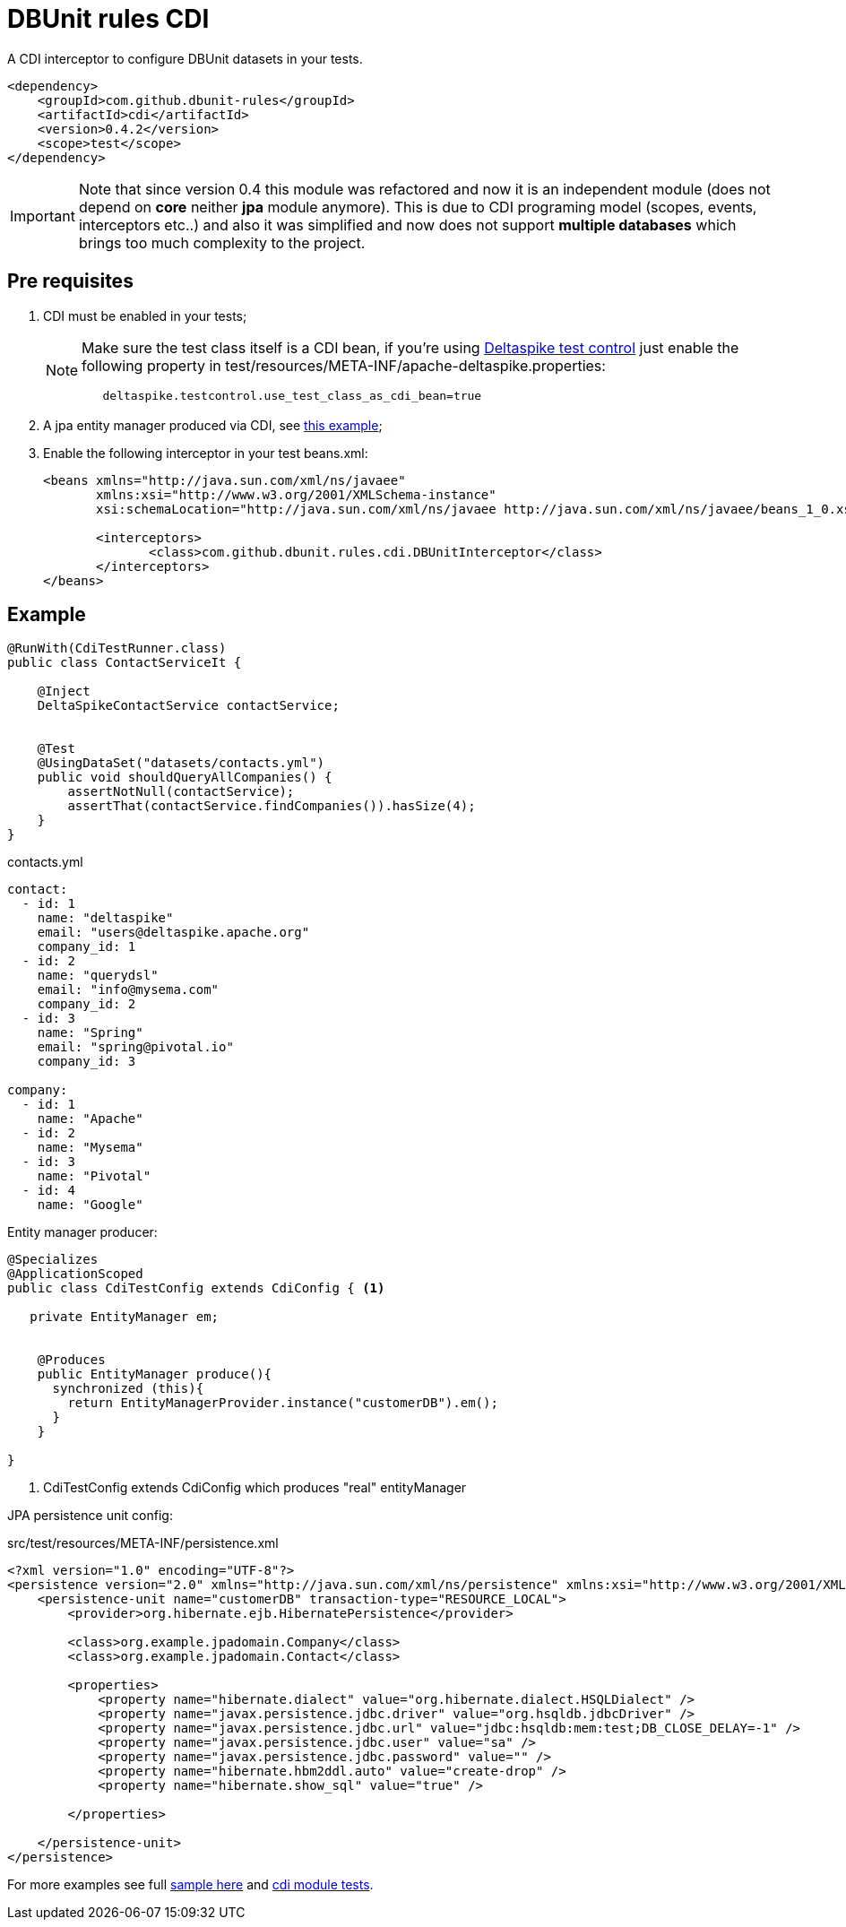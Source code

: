 = DBUnit rules CDI

A CDI interceptor to configure DBUnit datasets in your tests.

[source,xml]
----
<dependency>
    <groupId>com.github.dbunit-rules</groupId>
    <artifactId>cdi</artifactId>
    <version>0.4.2</version>
    <scope>test</scope>
</dependency>
----

IMPORTANT: Note that since version 0.4 this module was refactored and now it is an independent module (does not depend on *core* neither *jpa* module anymore).
This is due to CDI programing model (scopes, events, interceptors etc..) and also it was simplified and now does not support *multiple databases* which brings too much complexity to the project.

== Pre requisites

. CDI must be enabled in your tests;
+
[NOTE]
====
Make sure the test class itself is a CDI bean, if you're using https://deltaspike.apache.org/documentation/test-control.html[Deltaspike test control^] just enable the following
property in test/resources/META-INF/apache-deltaspike.properties:
----
   deltaspike.testcontrol.use_test_class_as_cdi_bean=true
----
====
. A jpa entity manager produced via CDI, see https://deltaspike.apache.org/documentation/jpa.html[this example^];
. Enable the following interceptor in your test beans.xml:
+
[source,xml]
----
<beans xmlns="http://java.sun.com/xml/ns/javaee"
       xmlns:xsi="http://www.w3.org/2001/XMLSchema-instance"
       xsi:schemaLocation="http://java.sun.com/xml/ns/javaee http://java.sun.com/xml/ns/javaee/beans_1_0.xsd">

       <interceptors>
              <class>com.github.dbunit.rules.cdi.DBUnitInterceptor</class>
       </interceptors>
</beans>
----

== Example

[source,java]
----
@RunWith(CdiTestRunner.class)
public class ContactServiceIt {

    @Inject
    DeltaSpikeContactService contactService;


    @Test
    @UsingDataSet("datasets/contacts.yml")
    public void shouldQueryAllCompanies() {
        assertNotNull(contactService);
        assertThat(contactService.findCompanies()).hasSize(4);
    }
}
----

.contacts.yml
----
contact:
  - id: 1
    name: "deltaspike"
    email: "users@deltaspike.apache.org"
    company_id: 1
  - id: 2
    name: "querydsl"
    email: "info@mysema.com"
    company_id: 2
  - id: 3
    name: "Spring"
    email: "spring@pivotal.io"
    company_id: 3

company:
  - id: 1
    name: "Apache"
  - id: 2
    name: "Mysema"
  - id: 3
    name: "Pivotal"
  - id: 4
    name: "Google"
----

Entity manager producer:

[source,java]
----
@Specializes
@ApplicationScoped
public class CdiTestConfig extends CdiConfig { <1>

   private EntityManager em;


    @Produces
    public EntityManager produce(){
      synchronized (this){
        return EntityManagerProvider.instance("customerDB").em();
      }
    }

}

----
<1> CdiTestConfig extends CdiConfig which produces "real" entityManager

JPA persistence unit config:

.src/test/resources/META-INF/persistence.xml
[source,xml]
----
<?xml version="1.0" encoding="UTF-8"?>
<persistence version="2.0" xmlns="http://java.sun.com/xml/ns/persistence" xmlns:xsi="http://www.w3.org/2001/XMLSchema-instance" xsi:schemaLocation="http://java.sun.com/xml/ns/persistence http://java.sun.com/xml/ns/persistence/persistence_2_0.xsd">
    <persistence-unit name="customerDB" transaction-type="RESOURCE_LOCAL">
        <provider>org.hibernate.ejb.HibernatePersistence</provider>

        <class>org.example.jpadomain.Company</class>
        <class>org.example.jpadomain.Contact</class>

        <properties>
            <property name="hibernate.dialect" value="org.hibernate.dialect.HSQLDialect" />
            <property name="javax.persistence.jdbc.driver" value="org.hsqldb.jdbcDriver" />
            <property name="javax.persistence.jdbc.url" value="jdbc:hsqldb:mem:test;DB_CLOSE_DELAY=-1" />
            <property name="javax.persistence.jdbc.user" value="sa" />
            <property name="javax.persistence.jdbc.password" value="" />
            <property name="hibernate.hbm2ddl.auto" value="create-drop" />
            <property name="hibernate.show_sql" value="true" />

        </properties>

    </persistence-unit>
</persistence>
----

For more examples see full https://github.com/rmpestano/dbunit-rules/blob/master/examples/src/test/java/com/github/dbunit/rules/examples/DeltaspikeUsingInterceptorIt.java#L25[sample here] and https://github.com/rmpestano/dbunit-rules/tree/master/cdi/src/test/java/com/github/dbunit/rules[cdi module tests^].
